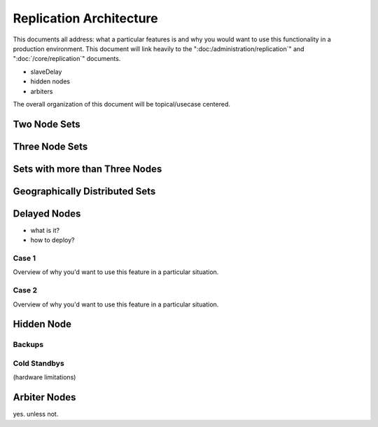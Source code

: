 ========================
Replication Architecture
========================

This documents all address: what a particular features is and why you
would want to use this functionality in a production
environment. This document will link heavily to the
":doc:/administration/replication`" and ":doc:`/core/replication`"
documents.

- slaveDelay
- hidden nodes
- arbiters

The overall organization of this document will be topical/usecase
centered.

Two Node Sets
-------------

Three Node Sets
---------------

Sets with more than Three Nodes
-------------------------------

Geographically Distributed Sets
-------------------------------

.. seealso:: :doc:`/tutorial/deploy-geographically-distributed-replica-set`

Delayed Nodes
-------------
- what is it?
- how to deploy?

Case 1
~~~~~~
Overview of why you'd want to use this feature in a particular situation.

Case 2
~~~~~~
Overview of why you'd want to use this feature in a particular situation.

Hidden Node
-----------

Backups
~~~~~~~

Cold Standbys
~~~~~~~~~~~~~
(hardware limitations)

Arbiter Nodes
-------------
yes. unless not.
